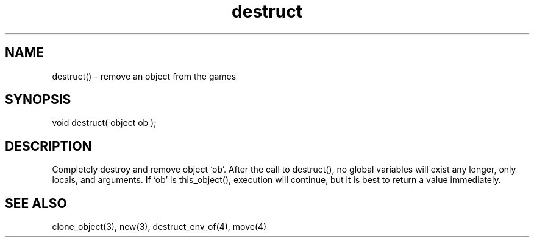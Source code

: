 .\"remove an object from the game
.TH destruct 3 "5 Sep 1994" MudOS "LPC Library Functions"

.SH NAME
destruct() - remove an object from the games

.SH SYNOPSIS
void destruct( object ob );

.SH DESCRIPTION
Completely destroy and remove object `ob'. After the call to destruct(), no 
global variables will exist any longer, only locals, and arguments.  If
`ob' is this_object(), execution will continue, but it is best to return
a value immediately.

.SH SEE ALSO
clone_object(3), new(3), destruct_env_of(4), move(4)
